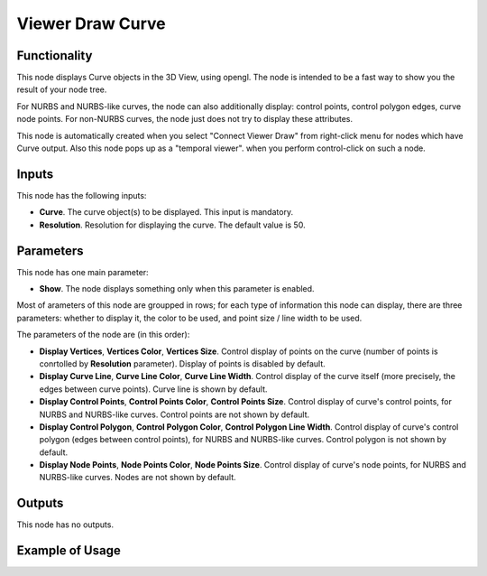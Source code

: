 Viewer Draw Curve
=================

Functionality
-------------

This node displays Curve objects in the 3D View, using opengl. The node is
intended to be a fast way to show you the result of your node tree. 

For NURBS and NURBS-like curves, the node can also additionally display:
control points, control polygon edges, curve node points. For non-NURBS curves,
the node just does not try to display these attributes.

This node is automatically created when you select "Connect Viewer Draw" from
right-click menu for nodes which have Curve output. Also this node pops up as a
"temporal viewer". when you perform control-click on such a node.

Inputs
------

This node has the following inputs:

* **Curve**. The curve object(s) to be displayed. This input is mandatory.
* **Resolution**. Resolution for displaying the curve. The default value is 50.

Parameters
----------

This node has one main parameter:

* **Show**. The node displays something only when this parameter is enabled.

Most of arameters of this node are groupped in rows; for each type of
information this node can display, there are three parameters: whether to
display it, the color to be used, and point size / line width to be used.

The parameters of the node are (in this order):

* **Display Vertices**, **Vertices Color**, **Vertices Size**. Control display
  of points on the curve (number of points is conrtolled by **Resolution**
  parameter). Display of points is disabled by default.
* **Display Curve Line**, **Curve Line Color**, **Curve Line Width**. Control
  display of the curve itself (more precisely, the edges between curve points).
  Curve line is shown by default.
* **Display Control Points**, **Control Points Color**, **Control Points
  Size**. Control display of curve's control points, for NURBS and NURBS-like
  curves. Control points are not shown by default.
* **Display Control Polygon**, **Control Polygon Color**, **Control Polygon
  Line Width**. Control display of curve's control polygon (edges between
  control points), for NURBS and NURBS-like curves. Control polygon is not
  shown by default.
* **Display Node Points**, **Node Points Color**, **Node Points Size**. Control
  display of curve's node points, for NURBS and NURBS-like curves. Nodes are
  not shown by default.

Outputs
-------

This node has no outputs.

Example of Usage
----------------

.. image:: https://user-images.githubusercontent.com/284644/189537925-b8d72553-5650-4d18-9fcc-507f70801dff.png

